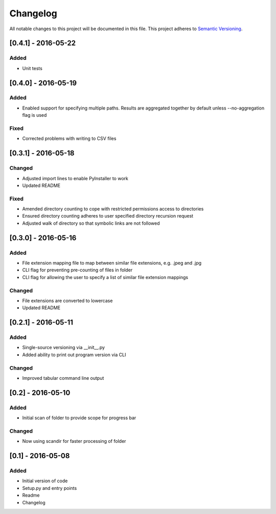 Changelog
=========

All notable changes to this project will be documented in this file.
This project adheres to `Semantic Versioning <http://semver.org/>`_.

[0.4.1] - 2016-05-22
--------------------

Added
~~~~~
* Unit tests

[0.4.0] - 2016-05-19
--------------------

Added
~~~~~
* Enabled support for specifying multiple paths. Results are aggregated together by default unless --no-aggregation
  flag is used

Fixed
~~~~~
* Corrected problems with writing to CSV files


[0.3.1] - 2016-05-18
--------------------

Changed
~~~~~~~
* Adjusted import lines to enable PyInstaller to work
* Updated README

Fixed
~~~~~
* Amended directory counting to cope with restricted permissions access to directories
* Ensured directory counting adheres to user specified directory recursion request
* Adjusted walk of directory so that symbolic links are not followed

[0.3.0] - 2016-05-16
--------------------

Added
~~~~~
* File extension mapping file to map between similar file extensions, e.g. .jpeg and .jpg
* CLI flag for preventing pre-counting of files in folder
* CLI flag for allowing the user to specify a list of similar file extension mappings

Changed
~~~~~~~
* File extensions are converted to lowercase
* Updated README


[0.2.1] - 2016-05-11
--------------------

Added
~~~~~
* Single-source versioning via __init__.py
* Added ability to print out program version via CLI

Changed
~~~~~~~
* Improved tabular command line output


[0.2] - 2016-05-10
------------------

Added
~~~~~
* Initial scan of folder to provide scope for progress bar

Changed
~~~~~~~
* Now using scandir for faster processing of folder

[0.1] - 2016-05-08
------------------

Added
~~~~~
* Initial version of code
* Setup.py and entry points
* Readme
* Changelog

